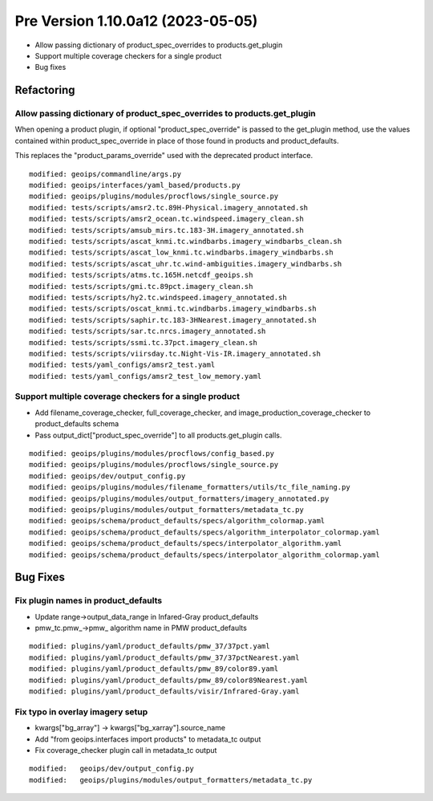 Pre Version 1.10.0a12 (2023-05-05)
**********************************

* Allow passing dictionary of product_spec_overrides to products.get_plugin
* Support multiple coverage checkers for a single product
* Bug fixes

Refactoring
===========

Allow passing dictionary of product_spec_overrides to products.get_plugin
-------------------------------------------------------------------------

When opening a product plugin, if optional "product_spec_override" is passed
to the get_plugin method, use the values contained within product_spec_override
in place of those found in products and product_defaults.

This replaces the "product_params_override" used with the deprecated product
interface.

::

  modified: geoips/commandline/args.py
  modified: geoips/interfaces/yaml_based/products.py
  modified: geoips/plugins/modules/procflows/single_source.py
  modified: tests/scripts/amsr2.tc.89H-Physical.imagery_annotated.sh
  modified: tests/scripts/amsr2_ocean.tc.windspeed.imagery_clean.sh
  modified: tests/scripts/amsub_mirs.tc.183-3H.imagery_annotated.sh
  modified: tests/scripts/ascat_knmi.tc.windbarbs.imagery_windbarbs_clean.sh
  modified: tests/scripts/ascat_low_knmi.tc.windbarbs.imagery_windbarbs.sh
  modified: tests/scripts/ascat_uhr.tc.wind-ambiguities.imagery_windbarbs.sh
  modified: tests/scripts/atms.tc.165H.netcdf_geoips.sh
  modified: tests/scripts/gmi.tc.89pct.imagery_clean.sh
  modified: tests/scripts/hy2.tc.windspeed.imagery_annotated.sh
  modified: tests/scripts/oscat_knmi.tc.windbarbs.imagery_windbarbs.sh
  modified: tests/scripts/saphir.tc.183-3HNearest.imagery_annotated.sh
  modified: tests/scripts/sar.tc.nrcs.imagery_annotated.sh
  modified: tests/scripts/ssmi.tc.37pct.imagery_clean.sh
  modified: tests/scripts/viirsday.tc.Night-Vis-IR.imagery_annotated.sh
  modified: tests/yaml_configs/amsr2_test.yaml
  modified: tests/yaml_configs/amsr2_test_low_memory.yaml

Support multiple coverage checkers for a single product
-------------------------------------------------------

* Add filename_coverage_checker, full_coverage_checker, and
  image_production_coverage_checker to product_defaults schema
* Pass output_dict["product_spec_override"] to all products.get_plugin calls.

::

  modified: geoips/plugins/modules/procflows/config_based.py
  modified: geoips/plugins/modules/procflows/single_source.py
  modified: geoips/dev/output_config.py
  modified: geoips/plugins/modules/filename_formatters/utils/tc_file_naming.py
  modified: geoips/plugins/modules/output_formatters/imagery_annotated.py
  modified: geoips/plugins/modules/output_formatters/metadata_tc.py
  modified: geoips/schema/product_defaults/specs/algorithm_colormap.yaml
  modified: geoips/schema/product_defaults/specs/algorithm_interpolator_colormap.yaml
  modified: geoips/schema/product_defaults/specs/interpolator_algorithm.yaml
  modified: geoips/schema/product_defaults/specs/interpolator_algorithm_colormap.yaml

Bug Fixes
=========

Fix plugin names in product_defaults
------------------------------------

* Update range->output_data_range in Infared-Gray product_defaults
* pmw_tc.pmw_->pmw_ algorithm name in PMW product_defaults

::

  modified: plugins/yaml/product_defaults/pmw_37/37pct.yaml
  modified: plugins/yaml/product_defaults/pmw_37/37pctNearest.yaml
  modified: plugins/yaml/product_defaults/pmw_89/color89.yaml
  modified: plugins/yaml/product_defaults/pmw_89/color89Nearest.yaml
  modified: plugins/yaml/product_defaults/visir/Infrared-Gray.yaml

Fix typo in overlay imagery setup
---------------------------------

* kwargs["bg_array"] -> kwargs["bg_xarray"].source_name
* Add "from geoips.interfaces import products" to metadata_tc output
* Fix coverage_checker plugin call in metadata_tc output

::

  modified:   geoips/dev/output_config.py
  modified:   geoips/plugins/modules/output_formatters/metadata_tc.py
